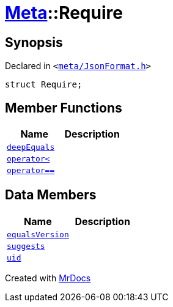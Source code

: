[#Meta-Require]
= xref:Meta.adoc[Meta]::Require
:relfileprefix: ../
:mrdocs:


== Synopsis

Declared in `&lt;https://github.com/PrismLauncher/PrismLauncher/blob/develop/launcher/meta/JsonFormat.h#L34[meta&sol;JsonFormat&period;h]&gt;`

[source,cpp,subs="verbatim,replacements,macros,-callouts"]
----
struct Require;
----

== Member Functions
[cols=2]
|===
| Name | Description 

| xref:Meta/Require/deepEquals.adoc[`deepEquals`] 
| 

| xref:Meta/Require/operator_lt.adoc[`operator&lt;`] 
| 

| xref:Meta/Require/operator_eq.adoc[`operator&equals;&equals;`] 
| 

|===
== Data Members
[cols=2]
|===
| Name | Description 

| xref:Meta/Require/equalsVersion.adoc[`equalsVersion`] 
| 

| xref:Meta/Require/suggests.adoc[`suggests`] 
| 

| xref:Meta/Require/uid.adoc[`uid`] 
| 

|===





[.small]#Created with https://www.mrdocs.com[MrDocs]#
